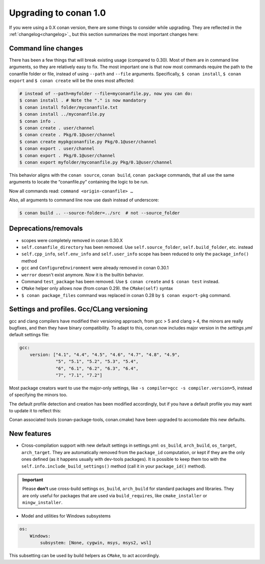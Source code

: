 .. _conan_1_0:


Upgrading to conan 1.0
======================

If you were using a 0.X conan version, there are some things to consider while upgrading. They are reflected in the :ref:`changelog<changelog>`., but this section summarizes the most important changes here:


Command line changes
--------------------

There has been a few things that will break existing usage (compared to 0.30). Most of them are in command line arguments, so they are relatively easy to fix. The most important one is that now most commands require the path to the conanfile folder or file, instead of using ``--path`` and ``--file`` arguments. Specifically, ``$ conan install``, ``$ conan export`` and ``$ conan create`` will be the ones most affected:

.. code-block:: bash

    # instead of --path=myfolder --file=myconanfile.py, now you can do:
    $ conan install . # Note the "." is now mandatory
    $ conan install folder/myconanfile.txt
    $ conan install ../myconanfile.py
    $ conan info .
    $ conan create . user/channel
    $ conan create . Pkg/0.1@user/channel
    $ conan create mypkgconanfile.py Pkg/0.1@user/channel
    $ conan export . user/channel
    $ conan export . Pkg/0.1@user/channel
    $ conan export myfolder/myconanfile.py Pkg/0.1@user/channel

This behavior aligns with the ``conan source``, ``conan build``, ``conan package`` commands, that all use the same arguments to locate the “conanfile.py” containing the logic to be run.

Now all commands read: ``command <origin-conanfile> …``

Also, all arguments to command line now use dash instead of underscore:

.. code-block:: bash

    $ conan build .. --source-folder=../src  # not --source_folder

Deprecations/removals
---------------------

- scopes were completely removed in conan 0.30.X
- ``self.conanfile_directory`` has been removed. Use ``self.source_folder``, ``self.build_folder``, etc. instead
- ``self.cpp_info``, ``self.env_info`` and ``self.user_info`` scope has been reduced to only the ``package_info()`` method
- ``gcc`` and ``ConfigureEnvironment`` were already removed in conan 0.30.1
- ``werror`` doesn't exist anymore. Now it is the builtin behavior.
- Command ``test_package`` has been removed. Use ``$ conan create`` and ``$ conan test`` instead.
- ``CMake`` helper only allows now (from conan 0.29). the ``CMake(self)`` syntax
- ``$ conan package_files`` command was replaced in conan 0.28 by ``$ conan export-pkg`` command.


Settings and profiles. Gcc/CLang versioning
-------------------------------------------

gcc and clang compilers have modified their versioning approach, from gcc > 5 and clang > 4, 
the minors are really bugfixes, and then they have binary compatibility. To adapt to this,
conan now includes major version in the *settings.yml* default settings file:

.. code-block:: yaml

    gcc:
        version: ["4.1", "4.4", "4.5", "4.6", "4.7", "4.8", "4.9",
                  "5", "5.1", "5.2", "5.3", "5.4",
                  "6", "6.1", "6.2", "6.3", "6.4",
                  "7", "7.1", "7.2"]

Most package creators want to use the major-only settings, like ``-s compiler=gcc -s compiler.version=5``,
instead of specifying the minors too.

The default profile detection and creation has been modified accordingly, but if you have a default
profile you may want to update it to reflect this:

.. code-block::text

    [settings]
    os=Linux
    compiler=gcc
    compiler.version=7 #instead of 7.2


Conan associated tools (conan-package-tools, conan.cmake) have been upgraded to accomodate this new defaults.





New features
------------

- Cross-compilation support with new default settings in settings.yml: ``os_build``, ``arch_build``, ``os_target``, ``arch_target``.
  They are automatically removed from the ``package_id`` computation, or kept if they
  are the only ones defined (as it happens usually with dev-tools packages). It is possible to keep them too with the ``self.info.include_build_settings()`` method (call it in your ``package_id()`` method).

.. important::

  Please **don't** use cross-build settings ``os_build``, ``arch_build`` for standard packages and libraries.
  They are only useful for packages that are used via ``build_requires``, like ``cmake_installer`` or ``mingw_installer``.


- Model and utilities for Windows subsystems

.. code-block:: bash

    os:
        Windows:
            subsystem: [None, cygwin, msys, msys2, wsl]

This subsetting can be used by build helpers as ``CMake``, to act accordingly.





